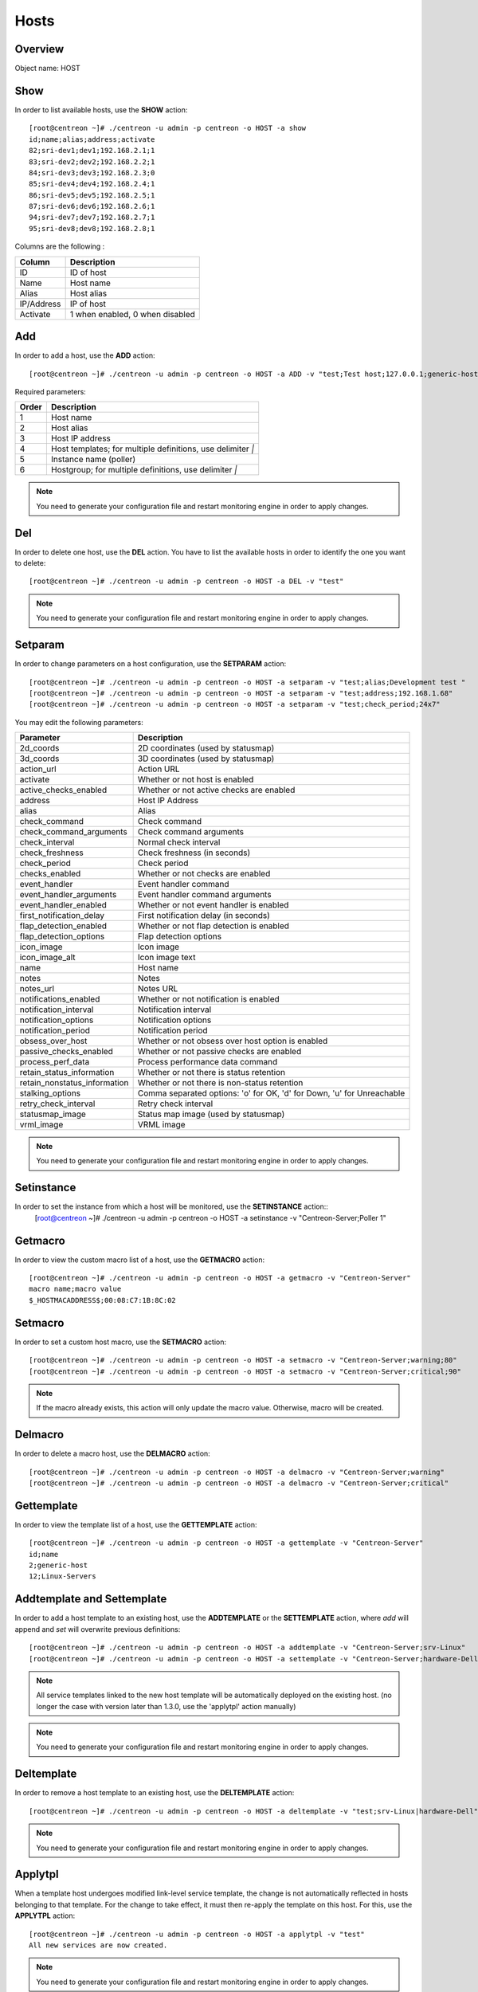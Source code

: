 .. _hosts:

======
Hosts
======

Overview
--------

Object name: HOST

Show
----

In order to list available hosts, use the **SHOW** action::

  [root@centreon ~]# ./centreon -u admin -p centreon -o HOST -a show
  id;name;alias;address;activate
  82;sri-dev1;dev1;192.168.2.1;1
  83;sri-dev2;dev2;192.168.2.2;1
  84;sri-dev3;dev3;192.168.2.3;0
  85;sri-dev4;dev4;192.168.2.4;1
  86;sri-dev5;dev5;192.168.2.5;1
  87;sri-dev6;dev6;192.168.2.6;1
  94;sri-dev7;dev7;192.168.2.7;1
  95;sri-dev8;dev8;192.168.2.8;1

Columns are the following :

=========== ===================================
Column      Description
=========== ===================================
ID          ID of host

Name        Host name

Alias       Host alias

IP/Address  IP of host

Activate    1 when enabled, 0 when disabled
=========== ===================================


Add
---

In order to add a host, use the **ADD** action::

  [root@centreon ~]# ./centreon -u admin -p centreon -o HOST -a ADD -v "test;Test host;127.0.0.1;generic-host;central;Linux" 

Required parameters:

===== ==================================
Order Description
===== ==================================
1     Host name

2     Host alias

3     Host IP address

4     Host templates; for multiple
      definitions, use delimiter *|*

5     Instance name (poller)

6     Hostgroup; for multiple
      definitions, use delimiter *|*
===== ==================================

.. note::
  You need to generate your configuration file and restart monitoring engine in order to apply changes.


Del
---

In order to delete one host, use the **DEL** action. You have to list the available hosts in order to identify the one you want to delete::

  [root@centreon ~]# ./centreon -u admin -p centreon -o HOST -a DEL -v "test" 

.. note::
  You need to generate your configuration file and restart monitoring engine in order to apply changes.


Setparam
--------

In order to change parameters on a host configuration, use the **SETPARAM** action::

  [root@centreon ~]# ./centreon -u admin -p centreon -o HOST -a setparam -v "test;alias;Development test " 
  [root@centreon ~]# ./centreon -u admin -p centreon -o HOST -a setparam -v "test;address;192.168.1.68" 
  [root@centreon ~]# ./centreon -u admin -p centreon -o HOST -a setparam -v "test;check_period;24x7" 


You may edit the following parameters:

==================================== =================================================================================
Parameter	                     Description
==================================== =================================================================================
2d_coords	                     2D coordinates (used by statusmap)

3d_coords	                     3D coordinates (used by statusmap)

action_url	                     Action URL

activate	                     Whether or not host is enabled

active_checks_enabled	             Whether or not active checks are enabled

address	                             Host IP Address

alias	                             Alias

check_command	                     Check command

check_command_arguments	             Check command arguments

check_interval	                     Normal check interval

check_freshness	                     Check freshness (in seconds)

check_period	                     Check period

checks_enabled	                     Whether or not checks are enabled

event_handler	                     Event handler command

event_handler_arguments	             Event handler command arguments

event_handler_enabled	             Whether or not event handler is enabled

first_notification_delay	     First notification delay (in seconds)

flap_detection_enabled	             Whether or not flap detection is enabled

flap_detection_options	             Flap detection options

icon_image	                     Icon image

icon_image_alt	                     Icon image text

name	                             Host name

notes	                             Notes

notes_url	                     Notes URL

notifications_enabled	             Whether or not notification is enabled

notification_interval	             Notification interval

notification_options	             Notification options

notification_period	             Notification period

obsess_over_host	             Whether or not obsess over host option is enabled

passive_checks_enabled	             Whether or not passive checks are enabled

process_perf_data	             Process performance data command

retain_status_information	     Whether or not there is status retention

retain_nonstatus_information	     Whether or not there is non-status retention

stalking_options	             Comma separated options: 'o' for OK, 'd' for Down, 'u' for Unreachable

retry_check_interval	             Retry check interval

statusmap_image	                     Status map image (used by statusmap)

vrml_image	                     VRML image
==================================== =================================================================================


.. note::
  You need to generate your configuration file and restart monitoring engine in order to apply changes.


Setinstance
-----------

In order to set the instance from which a host will be monitored, use the **SETINSTANCE** action::
  [root@centreon ~]# ./centreon -u admin -p centreon -o HOST -a setinstance -v "Centreon-Server;Poller 1" 


Getmacro
--------

In order to view the custom macro list of a host, use the **GETMACRO** action::

  [root@centreon ~]# ./centreon -u admin -p centreon -o HOST -a getmacro -v "Centreon-Server" 
  macro name;macro value
  $_HOSTMACADDRESS$;00:08:C7:1B:8C:02
  
Setmacro
--------

In order to set a custom host macro, use the **SETMACRO** action::

  [root@centreon ~]# ./centreon -u admin -p centreon -o HOST -a setmacro -v "Centreon-Server;warning;80" 
  [root@centreon ~]# ./centreon -u admin -p centreon -o HOST -a setmacro -v "Centreon-Server;critical;90" 

.. note::
  If the macro already exists, this action will only update the macro value. Otherwise, macro will be created.

Delmacro
--------

In order to delete a macro host, use the **DELMACRO** action::

  [root@centreon ~]# ./centreon -u admin -p centreon -o HOST -a delmacro -v "Centreon-Server;warning" 
  [root@centreon ~]# ./centreon -u admin -p centreon -o HOST -a delmacro -v "Centreon-Server;critical" 

Gettemplate
-----------

In order to view the template list of a host, use the **GETTEMPLATE** action::

  [root@centreon ~]# ./centreon -u admin -p centreon -o HOST -a gettemplate -v "Centreon-Server" 
  id;name
  2;generic-host
  12;Linux-Servers


Addtemplate and Settemplate
----------------------------

In order to add a host template to an existing host, use the **ADDTEMPLATE** or the **SETTEMPLATE** action, where *add* will append and *set* will overwrite previous definitions::

  [root@centreon ~]# ./centreon -u admin -p centreon -o HOST -a addtemplate -v "Centreon-Server;srv-Linux" 
  [root@centreon ~]# ./centreon -u admin -p centreon -o HOST -a settemplate -v "Centreon-Server;hardware-Dell" 

.. note::  
  All service templates linked to the new host template will be automatically deployed on the existing host. (no longer the case with version later than 1.3.0, use the 'applytpl' action manually)

.. note::
  You need to generate your configuration file and restart monitoring engine in order to apply changes.


Deltemplate
-----------

In order to remove a host template to an existing host, use the **DELTEMPLATE** action::

  [root@centreon ~]# ./centreon -u admin -p centreon -o HOST -a deltemplate -v "test;srv-Linux|hardware-Dell" 

.. note::
  You need to generate your configuration file and restart monitoring engine in order to apply changes.


Applytpl
--------

When a template host undergoes modified link-level service template, the change is not automatically reflected in hosts belonging to that template. For the change to take effect, it must then re-apply the template on this host. For this, use the **APPLYTPL** action::

  [root@centreon ~]# ./centreon -u admin -p centreon -o HOST -a applytpl -v "test" 
  All new services are now created.

.. note::
  You need to generate your configuration file and restart monitoring engine in order to apply changes.

Getparent
---------
In order to view the parents of a host, use the **GETPARENT** action::

  [root@centreon ~]# ./centreon -u admin -p centreon -o HOST -a getparent -v "Centreon-Server" 
  id;name
  43;server-parent1
  44;server-parent2

Addparent and Setparent
-----------------------

In order to add a host parent to an host, use the **ADDPARENT** or **SETPARENT** actions where *add* will append and *set* will overwrite the previous definitions::

  [root@centreon ~]# ./centreon -u admin -p centreon -o HOST -a addparent -v "host;hostParent1" 
  [root@centreon ~]# ./centreon -u admin -p centreon -o HOST -a setparent -v "host;hostParent1|hostParent2" 

.. note::
  You need to generate your configuration file and restart monitoring engine in order to apply changes.

Delparent
---------

In order to remove a parent, use the **DELPARENT** action::

  [root@centreon ~]# ./centreon -u admin -p centreon -o HOST -a delparent -v "Centreon-Server;server-parent1|server-parent2" 


Getcontactgroup
---------------

In order to view the notification contact groups of a host, use the **GETCONTACTGROUP** action::

  [root@centreon ~]# ./centreon -u admin -p centreon -o HOST -a getcontactgroup -v "Centreon-Server" 
  id;name
  17;Administrators


Addcontactgroup and Setcontactgroup
-----------------------------------

If you want to add notification contactgroups to a host, use the **ADDCONTACTGROUP** or **SETCONTACTGROUP** actions where *add* will append and *set* will overwrite previous definitions::

  [root@centreon ~]# ./centreon -u admin -p centreon -o HOST -a addcontactgroup -v "Centreon-Server;Contactgroup1" 
  [root@centreon ~]# ./centreon -u admin -p centreon -o HOST -a setcontactgroup -v "Centreon-Server;Contactgroup1|Contactgroup2" 

.. note::
  You need to generate your configuration file and restart monitoring engine in order to apply changes.


Delcontactgroup
---------------

If you want to remove notification contactgroups from a host, use the **DELCONTACTGROUP** action::

  [root@centreon ~]# ./centreon -u admin -p centreon -o HOST -a delcontactgroup -v "Centreon-Server;Contactgroup2" 

.. note::
  You need to generate your configuration file and restart monitoring engine in order to apply changes.


Getcontact
----------

In order to view the notification contacts of a host, use the **GETCONTACT** action::

  [root@centreon ~]# ./centreon -u admin -p centreon -o HOST -a getcontact -v "Centreon-Server" 
  id;name
  11;guest


Addcontact and Setcontact
-------------------------

If you want to add notification contacts to a host, use the **ADDCONTACT** or **SETCONTACT** actions where *add* will append and *set* will overwrite previous definitions::

  [root@centreon ~]# ./centreon -u admin -p centreon -o HOST -a addcontact -v "Centreon-Server;Contact1" 
  [root@centreon ~]# ./centreon -u admin -p centreon -o HOST -a setcontact -v "Centreon-Server;Contact1|Contact2" 

.. note::
  You need to generate your configuration file and restart monitoring engine in order to apply changes.

Delcontact
----------

If you want to remove a notification contacts from a host, use the **DELCONTACT** action::

  [root@centreon ~]# ./centreon -u admin -p centreon -o HOST -a delcontact -v "Centreon-Server;Contact2" 

.. note::
  You need to generate your configuration file and restart monitoring engine in order to apply changes.


Gethostgroup
------------
In order to view the hostgroups that are tied to a host, use the **GETHOSTGROUP** action::

  [root@centreon ~]# ./centreon -u admin -p centreon -o HOST -a gethostgroup -v "Centreon-Server" 
  id;name
  9;Linux-Servers


Addhostgroup and Sethostgroup
-----------------------------

If you want to tie hostgroups to a host, use the **ADDHOSTGROUP** or **SETHOSTGROUP** actions where *add* will append and *set* will overwrite previous definitions::

  [root@centreon ~]# ./centreon -u admin -p centreon -o HOST -a addhostgroup -v "Centreon-Server;Hostgroup1"
  [root@centreon ~]# ./centreon -u admin -p centreon -o HOST -a sethostgroup -v "Centreon-Server;Hostgroup1|Hostgroup2" 

.. note::
  You need to generate your configuration file and restart monitoring engine in order to apply changes.


Delhostgroup
------------

If you want to remove hostgroups from a host, use the **DELHOSTGROUP** action::

  [root@centreon ~]# ./centreon -u admin -p centreon -o HOST -a delhostgroup -v "Centreon-Server;Hostgroup2" 

.. note::
  You need to generate your configuration file and restart monitoring engine in order to apply changes.


Enable
------

In order to enable an host, use the **ENABLE** action::

  [root@centreon ~]# ./centreon -u admin -p centreon -o HOST -a enable -v "test" 

.. note::
  You need to generate your configuration file and restart monitoring engine in order to apply changes.


Disable
-------

In order to disable a host, use the **DISABLE** action::

  [root@centreon ~]# ./centreon -u admin -p centreon -o HOST -a disable -v "test" 

.. note::
  You need to generate your configuration file and restart monitoring engine in order to apply changes.

